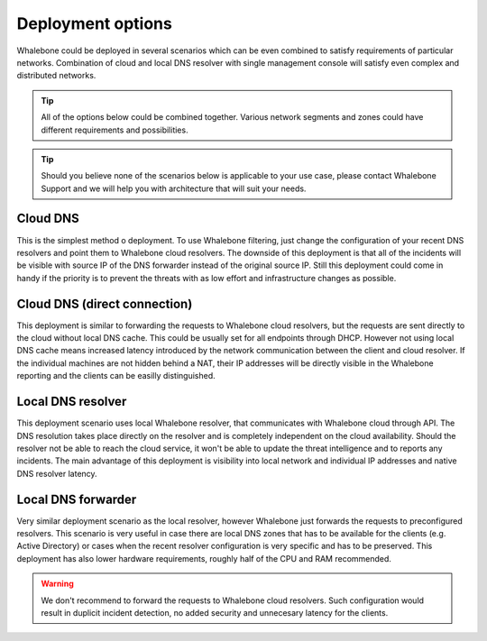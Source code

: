 Deployment options
==================

Whalebone could be deployed in several scenarios which can be even combined to satisfy requirements of particular networks. Combination of cloud and local DNS resolver with single management console will satisfy even complex and distributed networks.

.. tip:: All of the options below could be combined together. Various network segments and zones could have different requirements and possibilities.

.. tip:: Should you believe none of the scenarios below is applicable to your use case, please contact Whalebone Support and we will help you with architecture that will suit your needs.

Cloud DNS
---------

This is the simplest method o deployment. To use Whalebone filtering, just change the configuration of your recent DNS resolvers and point them to Whalebone cloud resolvers.
The downside of this deployment is that all of the incidents will be visible with source IP of the DNS forwarder instead of the original source IP. Still this deployment could come in handy if the priority is to prevent the threats with as low effort and infrastructure changes as possible.

.. image:: ./img/deployment_cloud.png
   :align: center

Cloud DNS (direct connection)
-----------------------------

This deployment is similar to forwarding the requests to Whalebone cloud resolvers, but the requests are sent directly to the cloud without local DNS cache. This could be usually set for all endpoints through DHCP. However not using local DNS cache means increased latency introduced by the network communication between the client and cloud resolver.
If the individual machines are not hidden behind a NAT, their IP addresses will be directly visible in the Whalebone reporting and the clients can be easilly distinguished.

.. image:: ./img/deployment_cloud_direct.png
   :align: center

Local DNS resolver
------------------

This deployment scenario uses local Whalebone resolver, that communicates with Whalebone cloud through API. The DNS resolution takes place directly on the resolver and is completely independent on the cloud availability. Should the resolver not be able to reach the cloud service, it won't be able to update the threat intelligence and to reports any incidents.
The main advantage of this deployment is visibility into local network and individual IP addresses and native DNS resolver latency.

.. image:: ./img/deployment_lr.png
   :align: center

Local DNS forwarder
-------------------

Very similar deployment scenario as the local resolver, however Whalebone just forwards the requests to preconfigured resolvers. This scenario is very useful in case there are local DNS zones that has to be available for the clients (e.g. Active Directory) or cases when the recent resolver configuration is very specific and has to be preserved.
This deployment has also lower hardware requirements, roughly half of the CPU and RAM recommended.

.. warning:: We don't recommend to forward the requests to Whalebone cloud resolvers. Such configuration would result in duplicit incident detection, no added security and unnecesary latency for the clients.

.. image:: ./img/deployment_lr_fw.png
   :align: center

